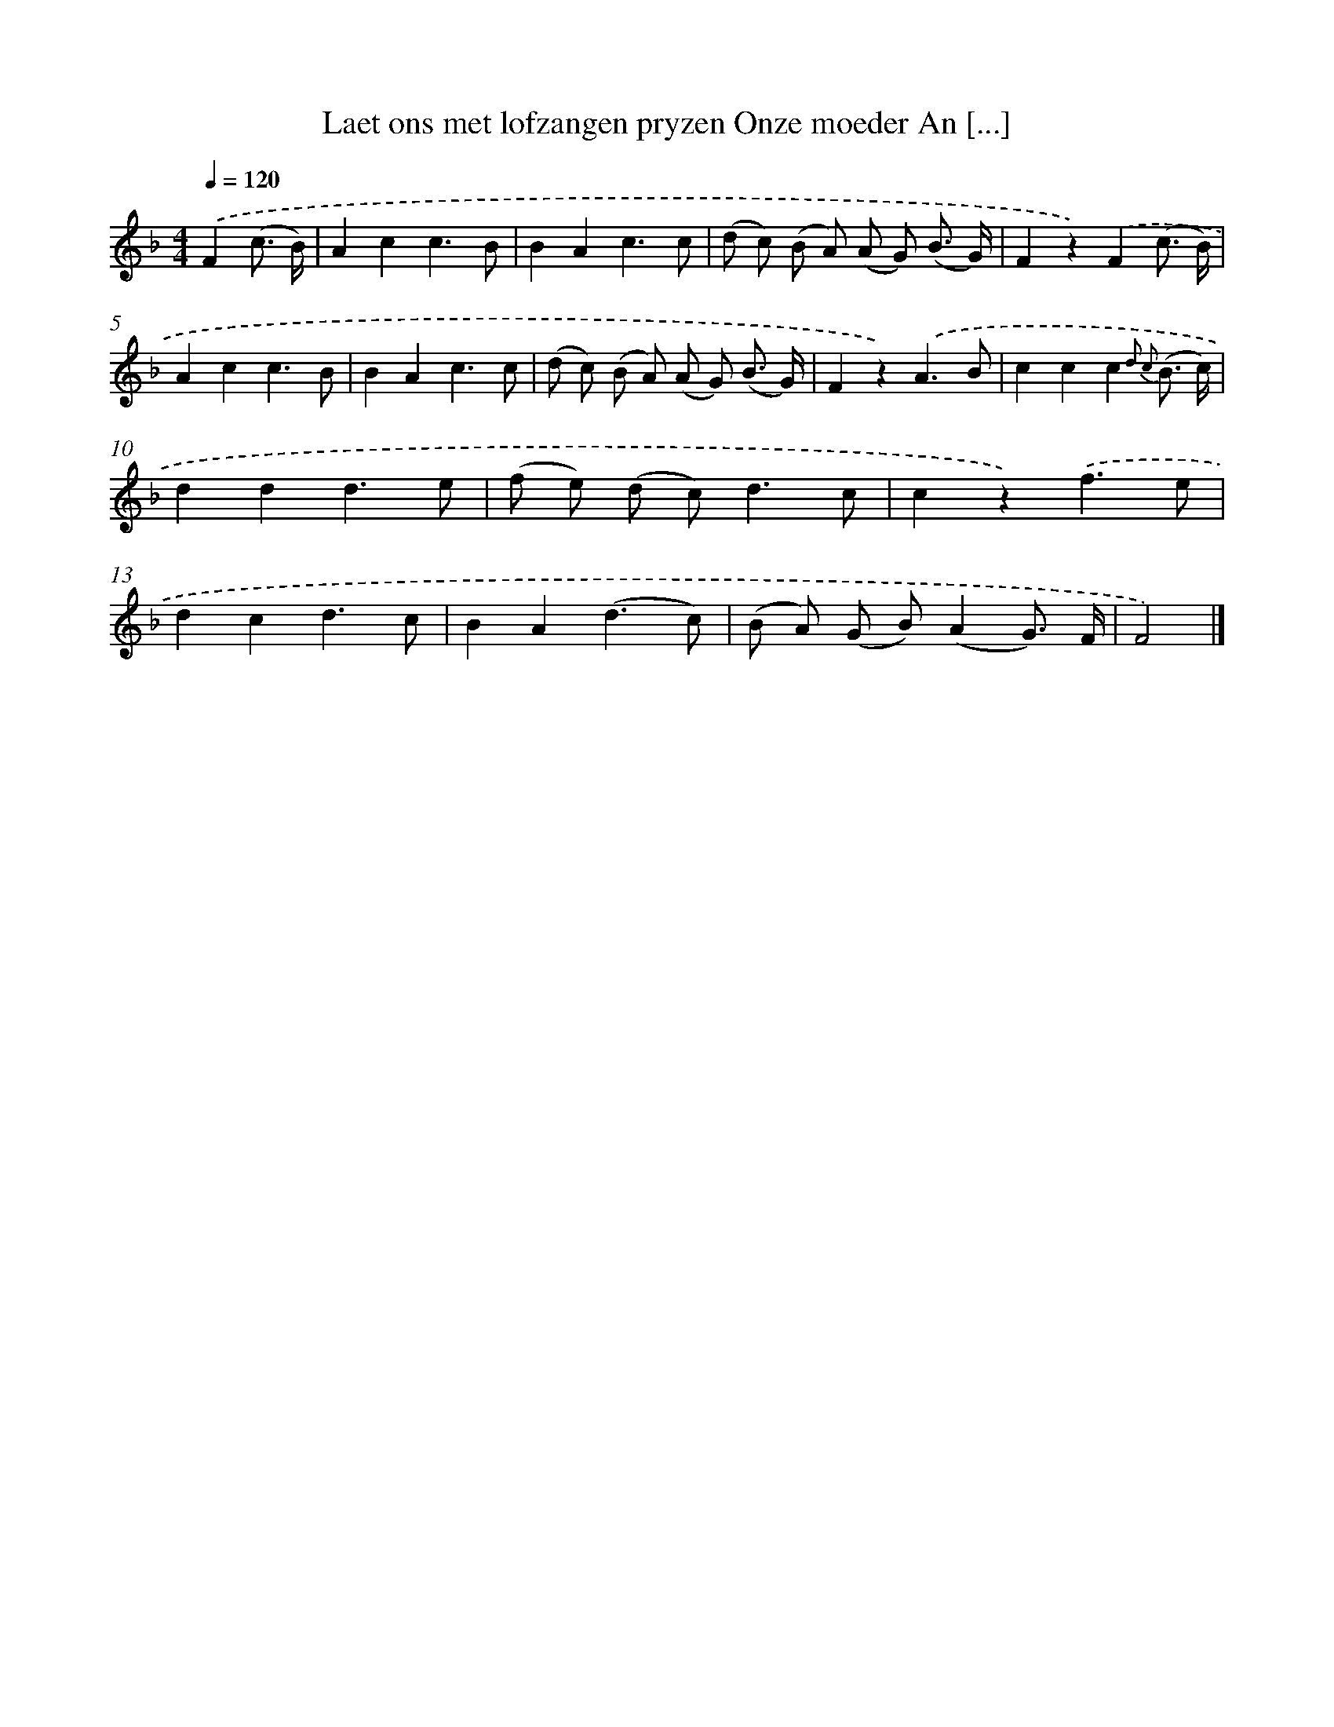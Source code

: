 X: 7319
T: Laet ons met lofzangen pryzen Onze moeder An [...]
%%abc-version 2.0
%%abcx-abcm2ps-target-version 5.9.1 (29 Sep 2008)
%%abc-creator hum2abc beta
%%abcx-conversion-date 2018/11/01 14:36:36
%%humdrum-veritas 1842439345
%%humdrum-veritas-data 1735349351
%%continueall 1
%%barnumbers 0
L: 1/8
M: 4/4
Q: 1/4=120
K: F clef=treble
.('F2(c3/ B/) [I:setbarnb 1]|
A2c2c3B |
B2A2c3c |
(d c) (B A) (A G) (B3/ G/) |
F2z2).('F2(c3/ B/) |
A2c2c3B |
B2A2c3c |
(d c) (B A) (A G) (B3/ G/) |
F2z2).('A3B |
c2c2c2{d2 c2} (B3/ c/) |
d2d2d3e |
(f e) (d c2<)d2c |
c2z2).('f3e |
d2c2d3c |
B2A2(d3c) |
(B A) (G B)(A2G3/) F/ |
F4) |]
